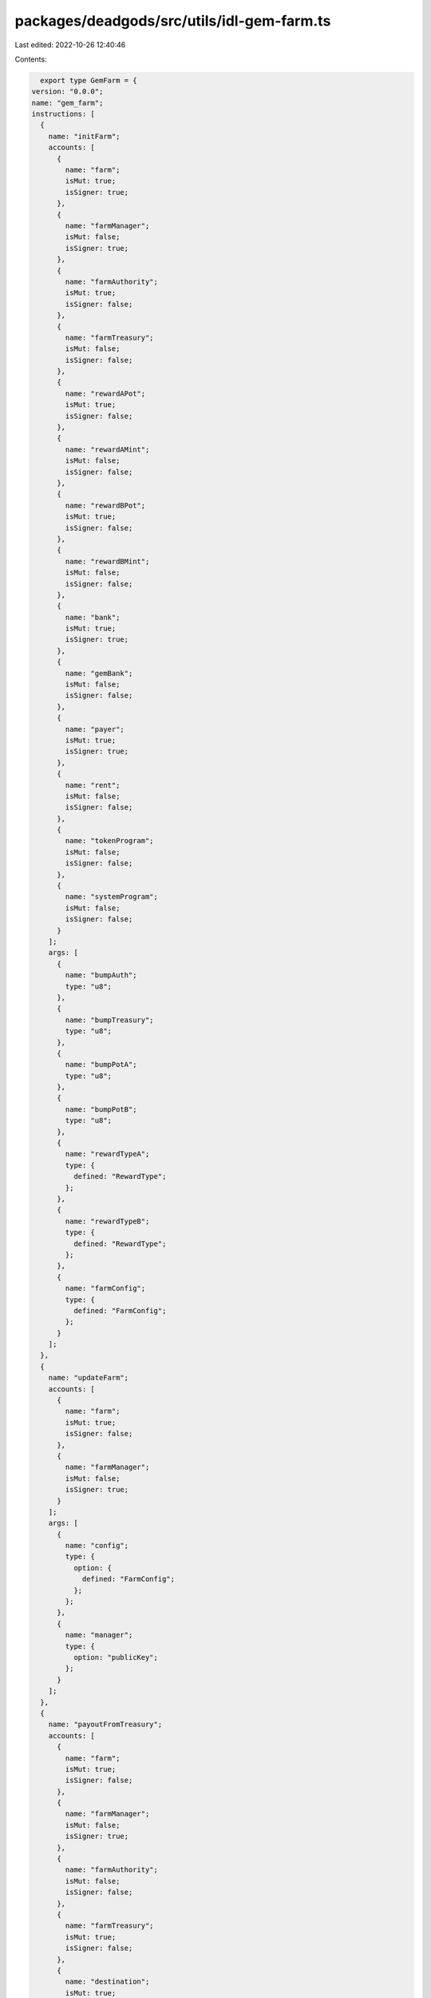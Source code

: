 packages/deadgods/src/utils/idl-gem-farm.ts
===========================================

Last edited: 2022-10-26 12:40:46

Contents:

.. code-block:: ts

    export type GemFarm = {
  version: "0.0.0";
  name: "gem_farm";
  instructions: [
    {
      name: "initFarm";
      accounts: [
        {
          name: "farm";
          isMut: true;
          isSigner: true;
        },
        {
          name: "farmManager";
          isMut: false;
          isSigner: true;
        },
        {
          name: "farmAuthority";
          isMut: true;
          isSigner: false;
        },
        {
          name: "farmTreasury";
          isMut: false;
          isSigner: false;
        },
        {
          name: "rewardAPot";
          isMut: true;
          isSigner: false;
        },
        {
          name: "rewardAMint";
          isMut: false;
          isSigner: false;
        },
        {
          name: "rewardBPot";
          isMut: true;
          isSigner: false;
        },
        {
          name: "rewardBMint";
          isMut: false;
          isSigner: false;
        },
        {
          name: "bank";
          isMut: true;
          isSigner: true;
        },
        {
          name: "gemBank";
          isMut: false;
          isSigner: false;
        },
        {
          name: "payer";
          isMut: true;
          isSigner: true;
        },
        {
          name: "rent";
          isMut: false;
          isSigner: false;
        },
        {
          name: "tokenProgram";
          isMut: false;
          isSigner: false;
        },
        {
          name: "systemProgram";
          isMut: false;
          isSigner: false;
        }
      ];
      args: [
        {
          name: "bumpAuth";
          type: "u8";
        },
        {
          name: "bumpTreasury";
          type: "u8";
        },
        {
          name: "bumpPotA";
          type: "u8";
        },
        {
          name: "bumpPotB";
          type: "u8";
        },
        {
          name: "rewardTypeA";
          type: {
            defined: "RewardType";
          };
        },
        {
          name: "rewardTypeB";
          type: {
            defined: "RewardType";
          };
        },
        {
          name: "farmConfig";
          type: {
            defined: "FarmConfig";
          };
        }
      ];
    },
    {
      name: "updateFarm";
      accounts: [
        {
          name: "farm";
          isMut: true;
          isSigner: false;
        },
        {
          name: "farmManager";
          isMut: false;
          isSigner: true;
        }
      ];
      args: [
        {
          name: "config";
          type: {
            option: {
              defined: "FarmConfig";
            };
          };
        },
        {
          name: "manager";
          type: {
            option: "publicKey";
          };
        }
      ];
    },
    {
      name: "payoutFromTreasury";
      accounts: [
        {
          name: "farm";
          isMut: true;
          isSigner: false;
        },
        {
          name: "farmManager";
          isMut: false;
          isSigner: true;
        },
        {
          name: "farmAuthority";
          isMut: false;
          isSigner: false;
        },
        {
          name: "farmTreasury";
          isMut: true;
          isSigner: false;
        },
        {
          name: "destination";
          isMut: true;
          isSigner: false;
        },
        {
          name: "systemProgram";
          isMut: false;
          isSigner: false;
        }
      ];
      args: [
        {
          name: "bumpAuth";
          type: "u8";
        },
        {
          name: "bumpTreasury";
          type: "u8";
        },
        {
          name: "lamports";
          type: "u64";
        }
      ];
    },
    {
      name: "addToBankWhitelist";
      accounts: [
        {
          name: "farm";
          isMut: false;
          isSigner: false;
        },
        {
          name: "farmManager";
          isMut: true;
          isSigner: true;
        },
        {
          name: "farmAuthority";
          isMut: false;
          isSigner: false;
        },
        {
          name: "bank";
          isMut: true;
          isSigner: false;
        },
        {
          name: "addressToWhitelist";
          isMut: false;
          isSigner: false;
        },
        {
          name: "whitelistProof";
          isMut: true;
          isSigner: false;
        },
        {
          name: "systemProgram";
          isMut: false;
          isSigner: false;
        },
        {
          name: "gemBank";
          isMut: false;
          isSigner: false;
        }
      ];
      args: [
        {
          name: "bumpAuth";
          type: "u8";
        },
        {
          name: "bumpWl";
          type: "u8";
        },
        {
          name: "whitelistType";
          type: "u8";
        }
      ];
    },
    {
      name: "removeFromBankWhitelist";
      accounts: [
        {
          name: "farm";
          isMut: false;
          isSigner: false;
        },
        {
          name: "farmManager";
          isMut: true;
          isSigner: true;
        },
        {
          name: "farmAuthority";
          isMut: true;
          isSigner: false;
        },
        {
          name: "bank";
          isMut: true;
          isSigner: false;
        },
        {
          name: "addressToRemove";
          isMut: false;
          isSigner: false;
        },
        {
          name: "whitelistProof";
          isMut: true;
          isSigner: false;
        },
        {
          name: "gemBank";
          isMut: false;
          isSigner: false;
        }
      ];
      args: [
        {
          name: "bumpAuth";
          type: "u8";
        },
        {
          name: "bumpWl";
          type: "u8";
        }
      ];
    },
    {
      name: "initFarmer";
      accounts: [
        {
          name: "farm";
          isMut: true;
          isSigner: false;
        },
        {
          name: "farmer";
          isMut: true;
          isSigner: false;
        },
        {
          name: "identity";
          isMut: false;
          isSigner: true;
        },
        {
          name: "bank";
          isMut: true;
          isSigner: false;
        },
        {
          name: "vault";
          isMut: true;
          isSigner: false;
        },
        {
          name: "gemBank";
          isMut: false;
          isSigner: false;
        },
        {
          name: "payer";
          isMut: true;
          isSigner: true;
        },
        {
          name: "systemProgram";
          isMut: false;
          isSigner: false;
        }
      ];
      args: [
        {
          name: "bumpFarmer";
          type: "u8";
        },
        {
          name: "bumpVault";
          type: "u8";
        }
      ];
    },
    {
      name: "stake";
      accounts: [
        {
          name: "farm";
          isMut: true;
          isSigner: false;
        },
        {
          name: "farmAuthority";
          isMut: false;
          isSigner: false;
        },
        {
          name: "farmer";
          isMut: true;
          isSigner: false;
        },
        {
          name: "identity";
          isMut: true;
          isSigner: true;
        },
        {
          name: "bank";
          isMut: false;
          isSigner: false;
        },
        {
          name: "vault";
          isMut: true;
          isSigner: false;
        },
        {
          name: "gemBank";
          isMut: false;
          isSigner: false;
        }
      ];
      args: [
        {
          name: "bumpAuth";
          type: "u8";
        },
        {
          name: "bumpFarmer";
          type: "u8";
        }
      ];
    },
    {
      name: "unstake";
      accounts: [
        {
          name: "farm";
          isMut: true;
          isSigner: false;
        },
        {
          name: "farmAuthority";
          isMut: false;
          isSigner: false;
        },
        {
          name: "farmTreasury";
          isMut: true;
          isSigner: false;
        },
        {
          name: "farmer";
          isMut: true;
          isSigner: false;
        },
        {
          name: "identity";
          isMut: true;
          isSigner: true;
        },
        {
          name: "bank";
          isMut: false;
          isSigner: false;
        },
        {
          name: "vault";
          isMut: true;
          isSigner: false;
        },
        {
          name: "gemBank";
          isMut: false;
          isSigner: false;
        },
        {
          name: "systemProgram";
          isMut: false;
          isSigner: false;
        }
      ];
      args: [
        {
          name: "bumpAuth";
          type: "u8";
        },
        {
          name: "bumpTreasury";
          type: "u8";
        },
        {
          name: "bumpFarmer";
          type: "u8";
        }
      ];
    },
    {
      name: "claim";
      accounts: [
        {
          name: "farm";
          isMut: true;
          isSigner: false;
        },
        {
          name: "farmAuthority";
          isMut: false;
          isSigner: false;
        },
        {
          name: "farmer";
          isMut: true;
          isSigner: false;
        },
        {
          name: "identity";
          isMut: true;
          isSigner: true;
        },
        {
          name: "rewardAPot";
          isMut: true;
          isSigner: false;
        },
        {
          name: "rewardAMint";
          isMut: false;
          isSigner: false;
        },
        {
          name: "rewardADestination";
          isMut: true;
          isSigner: false;
        },
        {
          name: "rewardBPot";
          isMut: true;
          isSigner: false;
        },
        {
          name: "rewardBMint";
          isMut: false;
          isSigner: false;
        },
        {
          name: "rewardBDestination";
          isMut: true;
          isSigner: false;
        },
        {
          name: "tokenProgram";
          isMut: false;
          isSigner: false;
        },
        {
          name: "associatedTokenProgram";
          isMut: false;
          isSigner: false;
        },
        {
          name: "systemProgram";
          isMut: false;
          isSigner: false;
        },
        {
          name: "rent";
          isMut: false;
          isSigner: false;
        }
      ];
      args: [
        {
          name: "bumpAuth";
          type: "u8";
        },
        {
          name: "bumpFarmer";
          type: "u8";
        },
        {
          name: "bumpPotA";
          type: "u8";
        },
        {
          name: "bumpPotB";
          type: "u8";
        }
      ];
    },
    {
      name: "flashDeposit";
      accounts: [
        {
          name: "farm";
          isMut: true;
          isSigner: false;
        },
        {
          name: "farmAuthority";
          isMut: false;
          isSigner: false;
        },
        {
          name: "farmer";
          isMut: true;
          isSigner: false;
        },
        {
          name: "identity";
          isMut: true;
          isSigner: true;
        },
        {
          name: "bank";
          isMut: false;
          isSigner: false;
        },
        {
          name: "vault";
          isMut: true;
          isSigner: false;
        },
        {
          name: "vaultAuthority";
          isMut: false;
          isSigner: false;
        },
        {
          name: "gemBox";
          isMut: true;
          isSigner: false;
        },
        {
          name: "gemDepositReceipt";
          isMut: true;
          isSigner: false;
        },
        {
          name: "gemSource";
          isMut: true;
          isSigner: false;
        },
        {
          name: "gemMint";
          isMut: false;
          isSigner: false;
        },
        {
          name: "tokenProgram";
          isMut: false;
          isSigner: false;
        },
        {
          name: "systemProgram";
          isMut: false;
          isSigner: false;
        },
        {
          name: "rent";
          isMut: false;
          isSigner: false;
        },
        {
          name: "gemBank";
          isMut: false;
          isSigner: false;
        }
      ];
      args: [
        {
          name: "bumpFarmer";
          type: "u8";
        },
        {
          name: "bumpVaultAuth";
          type: "u8";
        },
        {
          name: "bumpGemBox";
          type: "u8";
        },
        {
          name: "bumpGdr";
          type: "u8";
        },
        {
          name: "amount";
          type: "u64";
        }
      ];
    },
    {
      name: "refreshFarmer";
      accounts: [
        {
          name: "farm";
          isMut: true;
          isSigner: false;
        },
        {
          name: "farmer";
          isMut: true;
          isSigner: false;
        },
        {
          name: "identity";
          isMut: false;
          isSigner: false;
        }
      ];
      args: [
        {
          name: "bump";
          type: "u8";
        }
      ];
    },
    {
      name: "refreshFarmerSigned";
      accounts: [
        {
          name: "farm";
          isMut: true;
          isSigner: false;
        },
        {
          name: "farmer";
          isMut: true;
          isSigner: false;
        },
        {
          name: "identity";
          isMut: false;
          isSigner: true;
        }
      ];
      args: [
        {
          name: "bump";
          type: "u8";
        },
        {
          name: "reenroll";
          type: "bool";
        }
      ];
    },
    {
      name: "authorizeFunder";
      accounts: [
        {
          name: "farm";
          isMut: true;
          isSigner: false;
        },
        {
          name: "farmManager";
          isMut: true;
          isSigner: true;
        },
        {
          name: "funderToAuthorize";
          isMut: false;
          isSigner: false;
        },
        {
          name: "authorizationProof";
          isMut: true;
          isSigner: false;
        },
        {
          name: "systemProgram";
          isMut: false;
          isSigner: false;
        }
      ];
      args: [
        {
          name: "bump";
          type: "u8";
        }
      ];
    },
    {
      name: "deauthorizeFunder";
      accounts: [
        {
          name: "farm";
          isMut: true;
          isSigner: false;
        },
        {
          name: "farmManager";
          isMut: true;
          isSigner: true;
        },
        {
          name: "funderToDeauthorize";
          isMut: false;
          isSigner: false;
        },
        {
          name: "authorizationProof";
          isMut: true;
          isSigner: false;
        },
        {
          name: "systemProgram";
          isMut: false;
          isSigner: false;
        }
      ];
      args: [
        {
          name: "bump";
          type: "u8";
        }
      ];
    },
    {
      name: "fundReward";
      accounts: [
        {
          name: "farm";
          isMut: true;
          isSigner: false;
        },
        {
          name: "authorizationProof";
          isMut: false;
          isSigner: false;
        },
        {
          name: "authorizedFunder";
          isMut: true;
          isSigner: true;
        },
        {
          name: "rewardPot";
          isMut: true;
          isSigner: false;
        },
        {
          name: "rewardSource";
          isMut: true;
          isSigner: false;
        },
        {
          name: "rewardMint";
          isMut: false;
          isSigner: false;
        },
        {
          name: "tokenProgram";
          isMut: false;
          isSigner: false;
        },
        {
          name: "systemProgram";
          isMut: false;
          isSigner: false;
        }
      ];
      args: [
        {
          name: "bumpProof";
          type: "u8";
        },
        {
          name: "bumpPot";
          type: "u8";
        },
        {
          name: "variableRateConfig";
          type: {
            option: {
              defined: "VariableRateConfig";
            };
          };
        },
        {
          name: "fixedRateConfig";
          type: {
            option: {
              defined: "FixedRateConfig";
            };
          };
        }
      ];
    },
    {
      name: "cancelReward";
      accounts: [
        {
          name: "farm";
          isMut: true;
          isSigner: false;
        },
        {
          name: "farmManager";
          isMut: true;
          isSigner: true;
        },
        {
          name: "farmAuthority";
          isMut: false;
          isSigner: false;
        },
        {
          name: "rewardPot";
          isMut: true;
          isSigner: false;
        },
        {
          name: "rewardDestination";
          isMut: true;
          isSigner: false;
        },
        {
          name: "rewardMint";
          isMut: false;
          isSigner: false;
        },
        {
          name: "receiver";
          isMut: true;
          isSigner: false;
        },
        {
          name: "tokenProgram";
          isMut: false;
          isSigner: false;
        },
        {
          name: "associatedTokenProgram";
          isMut: false;
          isSigner: false;
        },
        {
          name: "systemProgram";
          isMut: false;
          isSigner: false;
        },
        {
          name: "rent";
          isMut: false;
          isSigner: false;
        }
      ];
      args: [
        {
          name: "bumpAuth";
          type: "u8";
        },
        {
          name: "bumpPot";
          type: "u8";
        }
      ];
    },
    {
      name: "lockReward";
      accounts: [
        {
          name: "farm";
          isMut: true;
          isSigner: false;
        },
        {
          name: "farmManager";
          isMut: true;
          isSigner: true;
        },
        {
          name: "rewardMint";
          isMut: false;
          isSigner: false;
        }
      ];
      args: [];
    },
    {
      name: "addRaritiesToBank";
      accounts: [
        {
          name: "farm";
          isMut: false;
          isSigner: false;
        },
        {
          name: "farmManager";
          isMut: true;
          isSigner: true;
        },
        {
          name: "farmAuthority";
          isMut: false;
          isSigner: false;
        },
        {
          name: "bank";
          isMut: false;
          isSigner: false;
        },
        {
          name: "gemBank";
          isMut: false;
          isSigner: false;
        },
        {
          name: "systemProgram";
          isMut: false;
          isSigner: false;
        }
      ];
      args: [
        {
          name: "bumpAuth";
          type: "u8";
        },
        {
          name: "rarityConfigs";
          type: {
            vec: {
              defined: "RarityConfig";
            };
          };
        }
      ];
    }
  ];
  accounts: [
    {
      name: "authorizationProof";
      type: {
        kind: "struct";
        fields: [
          {
            name: "authorizedFunder";
            type: "publicKey";
          },
          {
            name: "farm";
            type: "publicKey";
          }
        ];
      };
    },
    {
      name: "farm";
      type: {
        kind: "struct";
        fields: [
          {
            name: "version";
            type: "u16";
          },
          {
            name: "farmManager";
            type: "publicKey";
          },
          {
            name: "farmTreasury";
            type: "publicKey";
          },
          {
            name: "farmAuthority";
            type: "publicKey";
          },
          {
            name: "farmAuthoritySeed";
            type: "publicKey";
          },
          {
            name: "farmAuthorityBumpSeed";
            type: {
              array: ["u8", 1];
            };
          },
          {
            name: "bank";
            type: "publicKey";
          },
          {
            name: "config";
            type: {
              defined: "FarmConfig";
            };
          },
          {
            name: "farmerCount";
            type: "u64";
          },
          {
            name: "stakedFarmerCount";
            type: "u64";
          },
          {
            name: "gemsStaked";
            type: "u64";
          },
          {
            name: "rarityPointsStaked";
            type: "u64";
          },
          {
            name: "authorizedFunderCount";
            type: "u64";
          },
          {
            name: "rewardA";
            type: {
              defined: "FarmReward";
            };
          },
          {
            name: "rewardB";
            type: {
              defined: "FarmReward";
            };
          }
        ];
      };
    },
    {
      name: "farmer";
      type: {
        kind: "struct";
        fields: [
          {
            name: "farm";
            type: "publicKey";
          },
          {
            name: "identity";
            type: "publicKey";
          },
          {
            name: "vault";
            type: "publicKey";
          },
          {
            name: "state";
            type: {
              defined: "FarmerState";
            };
          },
          {
            name: "gemsStaked";
            type: "u64";
          },
          {
            name: "minStakingEndsTs";
            type: "u64";
          },
          {
            name: "cooldownEndsTs";
            type: "u64";
          },
          {
            name: "rewardA";
            type: {
              defined: "FarmerReward";
            };
          },
          {
            name: "rewardB";
            type: {
              defined: "FarmerReward";
            };
          }
        ];
      };
    }
  ];
  types: [
    {
      name: "FarmConfig";
      type: {
        kind: "struct";
        fields: [
          {
            name: "minStakingPeriodSec";
            type: "u64";
          },
          {
            name: "cooldownPeriodSec";
            type: "u64";
          },
          {
            name: "unstakingFeeLamp";
            type: "u64";
          }
        ];
      };
    },
    {
      name: "FundsTracker";
      type: {
        kind: "struct";
        fields: [
          {
            name: "totalFunded";
            type: "u64";
          },
          {
            name: "totalRefunded";
            type: "u64";
          },
          {
            name: "totalAccruedToStakers";
            type: "u64";
          }
        ];
      };
    },
    {
      name: "TimeTracker";
      type: {
        kind: "struct";
        fields: [
          {
            name: "durationSec";
            type: "u64";
          },
          {
            name: "rewardEndTs";
            type: "u64";
          },
          {
            name: "lockEndTs";
            type: "u64";
          }
        ];
      };
    },
    {
      name: "FarmReward";
      type: {
        kind: "struct";
        fields: [
          {
            name: "rewardMint";
            type: "publicKey";
          },
          {
            name: "rewardPot";
            type: "publicKey";
          },
          {
            name: "rewardType";
            type: {
              defined: "RewardType";
            };
          },
          {
            name: "fixedRate";
            type: {
              defined: "FixedRateReward";
            };
          },
          {
            name: "variableRate";
            type: {
              defined: "VariableRateReward";
            };
          },
          {
            name: "funds";
            type: {
              defined: "FundsTracker";
            };
          },
          {
            name: "times";
            type: {
              defined: "TimeTracker";
            };
          }
        ];
      };
    },
    {
      name: "FarmerReward";
      type: {
        kind: "struct";
        fields: [
          {
            name: "paidOutReward";
            type: "u64";
          },
          {
            name: "accruedReward";
            type: "u64";
          },
          {
            name: "variableRate";
            type: {
              defined: "FarmerVariableRateReward";
            };
          },
          {
            name: "fixedRate";
            type: {
              defined: "FarmerFixedRateReward";
            };
          }
        ];
      };
    },
    {
      name: "FarmerVariableRateReward";
      type: {
        kind: "struct";
        fields: [
          {
            name: "lastRecordedAccruedRewardPerRarityPoint";
            type: {
              defined: "Number128";
            };
          }
        ];
      };
    },
    {
      name: "FarmerFixedRateReward";
      type: {
        kind: "struct";
        fields: [
          {
            name: "beginStakingTs";
            type: "u64";
          },
          {
            name: "beginScheduleTs";
            type: "u64";
          },
          {
            name: "lastUpdatedTs";
            type: "u64";
          },
          {
            name: "promisedSchedule";
            type: {
              defined: "FixedRateSchedule";
            };
          },
          {
            name: "promisedDuration";
            type: "u64";
          }
        ];
      };
    },
    {
      name: "TierConfig";
      type: {
        kind: "struct";
        fields: [
          {
            name: "rewardRate";
            type: "u64";
          },
          {
            name: "requiredTenure";
            type: "u64";
          }
        ];
      };
    },
    {
      name: "FixedRateSchedule";
      type: {
        kind: "struct";
        fields: [
          {
            name: "baseRate";
            type: "u64";
          },
          {
            name: "tier1";
            type: {
              option: {
                defined: "TierConfig";
              };
            };
          },
          {
            name: "tier2";
            type: {
              option: {
                defined: "TierConfig";
              };
            };
          },
          {
            name: "tier3";
            type: {
              option: {
                defined: "TierConfig";
              };
            };
          },
          {
            name: "denominator";
            type: "u64";
          }
        ];
      };
    },
    {
      name: "FixedRateConfig";
      type: {
        kind: "struct";
        fields: [
          {
            name: "schedule";
            type: {
              defined: "FixedRateSchedule";
            };
          },
          {
            name: "amount";
            type: "u64";
          },
          {
            name: "durationSec";
            type: "u64";
          }
        ];
      };
    },
    {
      name: "FixedRateReward";
      type: {
        kind: "struct";
        fields: [
          {
            name: "schedule";
            type: {
              defined: "FixedRateSchedule";
            };
          },
          {
            name: "reservedAmount";
            type: "u64";
          }
        ];
      };
    },
    {
      name: "RarityConfig";
      type: {
        kind: "struct";
        fields: [
          {
            name: "mint";
            type: "publicKey";
          },
          {
            name: "rarityPoints";
            type: "u16";
          }
        ];
      };
    },
    {
      name: "Number128";
      type: {
        kind: "struct";
        fields: [
          {
            name: "n";
            type: "u128";
          }
        ];
      };
    },
    {
      name: "VariableRateConfig";
      type: {
        kind: "struct";
        fields: [
          {
            name: "amount";
            type: "u64";
          },
          {
            name: "durationSec";
            type: "u64";
          }
        ];
      };
    },
    {
      name: "VariableRateReward";
      type: {
        kind: "struct";
        fields: [
          {
            name: "rewardRate";
            type: {
              defined: "Number128";
            };
          },
          {
            name: "rewardLastUpdatedTs";
            type: "u64";
          },
          {
            name: "accruedRewardPerRarityPoint";
            type: {
              defined: "Number128";
            };
          }
        ];
      };
    },
    {
      name: "RewardType";
      type: {
        kind: "enum";
        variants: [
          {
            name: "Variable";
          },
          {
            name: "Fixed";
          }
        ];
      };
    },
    {
      name: "FarmerState";
      type: {
        kind: "enum";
        variants: [
          {
            name: "Unstaked";
          },
          {
            name: "Staked";
          },
          {
            name: "PendingCooldown";
          }
        ];
      };
    },
    {
      name: "FixedRateRewardTier";
      type: {
        kind: "enum";
        variants: [
          {
            name: "Base";
          },
          {
            name: "Tier1";
          },
          {
            name: "Tier2";
          },
          {
            name: "Tier3";
          }
        ];
      };
    }
  ];
};

export const IDL: GemFarm = {
  version: "0.0.0",
  name: "gem_farm",
  instructions: [
    {
      name: "initFarm",
      accounts: [
        {
          name: "farm",
          isMut: true,
          isSigner: true,
        },
        {
          name: "farmManager",
          isMut: false,
          isSigner: true,
        },
        {
          name: "farmAuthority",
          isMut: true,
          isSigner: false,
        },
        {
          name: "farmTreasury",
          isMut: false,
          isSigner: false,
        },
        {
          name: "rewardAPot",
          isMut: true,
          isSigner: false,
        },
        {
          name: "rewardAMint",
          isMut: false,
          isSigner: false,
        },
        {
          name: "rewardBPot",
          isMut: true,
          isSigner: false,
        },
        {
          name: "rewardBMint",
          isMut: false,
          isSigner: false,
        },
        {
          name: "bank",
          isMut: true,
          isSigner: true,
        },
        {
          name: "gemBank",
          isMut: false,
          isSigner: false,
        },
        {
          name: "payer",
          isMut: true,
          isSigner: true,
        },
        {
          name: "rent",
          isMut: false,
          isSigner: false,
        },
        {
          name: "tokenProgram",
          isMut: false,
          isSigner: false,
        },
        {
          name: "systemProgram",
          isMut: false,
          isSigner: false,
        },
      ],
      args: [
        {
          name: "bumpAuth",
          type: "u8",
        },
        {
          name: "bumpTreasury",
          type: "u8",
        },
        {
          name: "bumpPotA",
          type: "u8",
        },
        {
          name: "bumpPotB",
          type: "u8",
        },
        {
          name: "rewardTypeA",
          type: {
            defined: "RewardType",
          },
        },
        {
          name: "rewardTypeB",
          type: {
            defined: "RewardType",
          },
        },
        {
          name: "farmConfig",
          type: {
            defined: "FarmConfig",
          },
        },
      ],
    },
    {
      name: "updateFarm",
      accounts: [
        {
          name: "farm",
          isMut: true,
          isSigner: false,
        },
        {
          name: "farmManager",
          isMut: false,
          isSigner: true,
        },
      ],
      args: [
        {
          name: "config",
          type: {
            option: {
              defined: "FarmConfig",
            },
          },
        },
        {
          name: "manager",
          type: {
            option: "publicKey",
          },
        },
      ],
    },
    {
      name: "payoutFromTreasury",
      accounts: [
        {
          name: "farm",
          isMut: true,
          isSigner: false,
        },
        {
          name: "farmManager",
          isMut: false,
          isSigner: true,
        },
        {
          name: "farmAuthority",
          isMut: false,
          isSigner: false,
        },
        {
          name: "farmTreasury",
          isMut: true,
          isSigner: false,
        },
        {
          name: "destination",
          isMut: true,
          isSigner: false,
        },
        {
          name: "systemProgram",
          isMut: false,
          isSigner: false,
        },
      ],
      args: [
        {
          name: "bumpAuth",
          type: "u8",
        },
        {
          name: "bumpTreasury",
          type: "u8",
        },
        {
          name: "lamports",
          type: "u64",
        },
      ],
    },
    {
      name: "addToBankWhitelist",
      accounts: [
        {
          name: "farm",
          isMut: false,
          isSigner: false,
        },
        {
          name: "farmManager",
          isMut: true,
          isSigner: true,
        },
        {
          name: "farmAuthority",
          isMut: false,
          isSigner: false,
        },
        {
          name: "bank",
          isMut: true,
          isSigner: false,
        },
        {
          name: "addressToWhitelist",
          isMut: false,
          isSigner: false,
        },
        {
          name: "whitelistProof",
          isMut: true,
          isSigner: false,
        },
        {
          name: "systemProgram",
          isMut: false,
          isSigner: false,
        },
        {
          name: "gemBank",
          isMut: false,
          isSigner: false,
        },
      ],
      args: [
        {
          name: "bumpAuth",
          type: "u8",
        },
        {
          name: "bumpWl",
          type: "u8",
        },
        {
          name: "whitelistType",
          type: "u8",
        },
      ],
    },
    {
      name: "removeFromBankWhitelist",
      accounts: [
        {
          name: "farm",
          isMut: false,
          isSigner: false,
        },
        {
          name: "farmManager",
          isMut: true,
          isSigner: true,
        },
        {
          name: "farmAuthority",
          isMut: true,
          isSigner: false,
        },
        {
          name: "bank",
          isMut: true,
          isSigner: false,
        },
        {
          name: "addressToRemove",
          isMut: false,
          isSigner: false,
        },
        {
          name: "whitelistProof",
          isMut: true,
          isSigner: false,
        },
        {
          name: "gemBank",
          isMut: false,
          isSigner: false,
        },
      ],
      args: [
        {
          name: "bumpAuth",
          type: "u8",
        },
        {
          name: "bumpWl",
          type: "u8",
        },
      ],
    },
    {
      name: "initFarmer",
      accounts: [
        {
          name: "farm",
          isMut: true,
          isSigner: false,
        },
        {
          name: "farmer",
          isMut: true,
          isSigner: false,
        },
        {
          name: "identity",
          isMut: false,
          isSigner: true,
        },
        {
          name: "bank",
          isMut: true,
          isSigner: false,
        },
        {
          name: "vault",
          isMut: true,
          isSigner: false,
        },
        {
          name: "gemBank",
          isMut: false,
          isSigner: false,
        },
        {
          name: "payer",
          isMut: true,
          isSigner: true,
        },
        {
          name: "systemProgram",
          isMut: false,
          isSigner: false,
        },
      ],
      args: [
        {
          name: "bumpFarmer",
          type: "u8",
        },
        {
          name: "bumpVault",
          type: "u8",
        },
      ],
    },
    {
      name: "stake",
      accounts: [
        {
          name: "farm",
          isMut: true,
          isSigner: false,
        },
        {
          name: "farmAuthority",
          isMut: false,
          isSigner: false,
        },
        {
          name: "farmer",
          isMut: true,
          isSigner: false,
        },
        {
          name: "identity",
          isMut: true,
          isSigner: true,
        },
        {
          name: "bank",
          isMut: false,
          isSigner: false,
        },
        {
          name: "vault",
          isMut: true,
          isSigner: false,
        },
        {
          name: "gemBank",
          isMut: false,
          isSigner: false,
        },
      ],
      args: [
        {
          name: "bumpAuth",
          type: "u8",
        },
        {
          name: "bumpFarmer",
          type: "u8",
        },
      ],
    },
    {
      name: "unstake",
      accounts: [
        {
          name: "farm",
          isMut: true,
          isSigner: false,
        },
        {
          name: "farmAuthority",
          isMut: false,
          isSigner: false,
        },
        {
          name: "farmTreasury",
          isMut: true,
          isSigner: false,
        },
        {
          name: "farmer",
          isMut: true,
          isSigner: false,
        },
        {
          name: "identity",
          isMut: true,
          isSigner: true,
        },
        {
          name: "bank",
          isMut: false,
          isSigner: false,
        },
        {
          name: "vault",
          isMut: true,
          isSigner: false,
        },
        {
          name: "gemBank",
          isMut: false,
          isSigner: false,
        },
        {
          name: "systemProgram",
          isMut: false,
          isSigner: false,
        },
      ],
      args: [
        {
          name: "bumpAuth",
          type: "u8",
        },
        {
          name: "bumpTreasury",
          type: "u8",
        },
        {
          name: "bumpFarmer",
          type: "u8",
        },
      ],
    },
    {
      name: "claim",
      accounts: [
        {
          name: "farm",
          isMut: true,
          isSigner: false,
        },
        {
          name: "farmAuthority",
          isMut: false,
          isSigner: false,
        },
        {
          name: "farmer",
          isMut: true,
          isSigner: false,
        },
        {
          name: "identity",
          isMut: true,
          isSigner: true,
        },
        {
          name: "rewardAPot",
          isMut: true,
          isSigner: false,
        },
        {
          name: "rewardAMint",
          isMut: false,
          isSigner: false,
        },
        {
          name: "rewardADestination",
          isMut: true,
          isSigner: false,
        },
        {
          name: "rewardBPot",
          isMut: true,
          isSigner: false,
        },
        {
          name: "rewardBMint",
          isMut: false,
          isSigner: false,
        },
        {
          name: "rewardBDestination",
          isMut: true,
          isSigner: false,
        },
        {
          name: "tokenProgram",
          isMut: false,
          isSigner: false,
        },
        {
          name: "associatedTokenProgram",
          isMut: false,
          isSigner: false,
        },
        {
          name: "systemProgram",
          isMut: false,
          isSigner: false,
        },
        {
          name: "rent",
          isMut: false,
          isSigner: false,
        },
      ],
      args: [
        {
          name: "bumpAuth",
          type: "u8",
        },
        {
          name: "bumpFarmer",
          type: "u8",
        },
        {
          name: "bumpPotA",
          type: "u8",
        },
        {
          name: "bumpPotB",
          type: "u8",
        },
      ],
    },
    {
      name: "flashDeposit",
      accounts: [
        {
          name: "farm",
          isMut: true,
          isSigner: false,
        },
        {
          name: "farmAuthority",
          isMut: false,
          isSigner: false,
        },
        {
          name: "farmer",
          isMut: true,
          isSigner: false,
        },
        {
          name: "identity",
          isMut: true,
          isSigner: true,
        },
        {
          name: "bank",
          isMut: false,
          isSigner: false,
        },
        {
          name: "vault",
          isMut: true,
          isSigner: false,
        },
        {
          name: "vaultAuthority",
          isMut: false,
          isSigner: false,
        },
        {
          name: "gemBox",
          isMut: true,
          isSigner: false,
        },
        {
          name: "gemDepositReceipt",
          isMut: true,
          isSigner: false,
        },
        {
          name: "gemSource",
          isMut: true,
          isSigner: false,
        },
        {
          name: "gemMint",
          isMut: false,
          isSigner: false,
        },
        {
          name: "tokenProgram",
          isMut: false,
          isSigner: false,
        },
        {
          name: "systemProgram",
          isMut: false,
          isSigner: false,
        },
        {
          name: "rent",
          isMut: false,
          isSigner: false,
        },
        {
          name: "gemBank",
          isMut: false,
          isSigner: false,
        },
      ],
      args: [
        {
          name: "bumpFarmer",
          type: "u8",
        },
        {
          name: "bumpVaultAuth",
          type: "u8",
        },
        {
          name: "bumpGemBox",
          type: "u8",
        },
        {
          name: "bumpGdr",
          type: "u8",
        },
        {
          name: "amount",
          type: "u64",
        },
      ],
    },
    {
      name: "refreshFarmer",
      accounts: [
        {
          name: "farm",
          isMut: true,
          isSigner: false,
        },
        {
          name: "farmer",
          isMut: true,
          isSigner: false,
        },
        {
          name: "identity",
          isMut: false,
          isSigner: false,
        },
      ],
      args: [
        {
          name: "bump",
          type: "u8",
        },
      ],
    },
    {
      name: "refreshFarmerSigned",
      accounts: [
        {
          name: "farm",
          isMut: true,
          isSigner: false,
        },
        {
          name: "farmer",
          isMut: true,
          isSigner: false,
        },
        {
          name: "identity",
          isMut: false,
          isSigner: true,
        },
      ],
      args: [
        {
          name: "bump",
          type: "u8",
        },
        {
          name: "reenroll",
          type: "bool",
        },
      ],
    },
    {
      name: "authorizeFunder",
      accounts: [
        {
          name: "farm",
          isMut: true,
          isSigner: false,
        },
        {
          name: "farmManager",
          isMut: true,
          isSigner: true,
        },
        {
          name: "funderToAuthorize",
          isMut: false,
          isSigner: false,
        },
        {
          name: "authorizationProof",
          isMut: true,
          isSigner: false,
        },
        {
          name: "systemProgram",
          isMut: false,
          isSigner: false,
        },
      ],
      args: [
        {
          name: "bump",
          type: "u8",
        },
      ],
    },
    {
      name: "deauthorizeFunder",
      accounts: [
        {
          name: "farm",
          isMut: true,
          isSigner: false,
        },
        {
          name: "farmManager",
          isMut: true,
          isSigner: true,
        },
        {
          name: "funderToDeauthorize",
          isMut: false,
          isSigner: false,
        },
        {
          name: "authorizationProof",
          isMut: true,
          isSigner: false,
        },
        {
          name: "systemProgram",
          isMut: false,
          isSigner: false,
        },
      ],
      args: [
        {
          name: "bump",
          type: "u8",
        },
      ],
    },
    {
      name: "fundReward",
      accounts: [
        {
          name: "farm",
          isMut: true,
          isSigner: false,
        },
        {
          name: "authorizationProof",
          isMut: false,
          isSigner: false,
        },
        {
          name: "authorizedFunder",
          isMut: true,
          isSigner: true,
        },
        {
          name: "rewardPot",
          isMut: true,
          isSigner: false,
        },
        {
          name: "rewardSource",
          isMut: true,
          isSigner: false,
        },
        {
          name: "rewardMint",
          isMut: false,
          isSigner: false,
        },
        {
          name: "tokenProgram",
          isMut: false,
          isSigner: false,
        },
        {
          name: "systemProgram",
          isMut: false,
          isSigner: false,
        },
      ],
      args: [
        {
          name: "bumpProof",
          type: "u8",
        },
        {
          name: "bumpPot",
          type: "u8",
        },
        {
          name: "variableRateConfig",
          type: {
            option: {
              defined: "VariableRateConfig",
            },
          },
        },
        {
          name: "fixedRateConfig",
          type: {
            option: {
              defined: "FixedRateConfig",
            },
          },
        },
      ],
    },
    {
      name: "cancelReward",
      accounts: [
        {
          name: "farm",
          isMut: true,
          isSigner: false,
        },
        {
          name: "farmManager",
          isMut: true,
          isSigner: true,
        },
        {
          name: "farmAuthority",
          isMut: false,
          isSigner: false,
        },
        {
          name: "rewardPot",
          isMut: true,
          isSigner: false,
        },
        {
          name: "rewardDestination",
          isMut: true,
          isSigner: false,
        },
        {
          name: "rewardMint",
          isMut: false,
          isSigner: false,
        },
        {
          name: "receiver",
          isMut: true,
          isSigner: false,
        },
        {
          name: "tokenProgram",
          isMut: false,
          isSigner: false,
        },
        {
          name: "associatedTokenProgram",
          isMut: false,
          isSigner: false,
        },
        {
          name: "systemProgram",
          isMut: false,
          isSigner: false,
        },
        {
          name: "rent",
          isMut: false,
          isSigner: false,
        },
      ],
      args: [
        {
          name: "bumpAuth",
          type: "u8",
        },
        {
          name: "bumpPot",
          type: "u8",
        },
      ],
    },
    {
      name: "lockReward",
      accounts: [
        {
          name: "farm",
          isMut: true,
          isSigner: false,
        },
        {
          name: "farmManager",
          isMut: true,
          isSigner: true,
        },
        {
          name: "rewardMint",
          isMut: false,
          isSigner: false,
        },
      ],
      args: [],
    },
    {
      name: "addRaritiesToBank",
      accounts: [
        {
          name: "farm",
          isMut: false,
          isSigner: false,
        },
        {
          name: "farmManager",
          isMut: true,
          isSigner: true,
        },
        {
          name: "farmAuthority",
          isMut: false,
          isSigner: false,
        },
        {
          name: "bank",
          isMut: false,
          isSigner: false,
        },
        {
          name: "gemBank",
          isMut: false,
          isSigner: false,
        },
        {
          name: "systemProgram",
          isMut: false,
          isSigner: false,
        },
      ],
      args: [
        {
          name: "bumpAuth",
          type: "u8",
        },
        {
          name: "rarityConfigs",
          type: {
            vec: {
              defined: "RarityConfig",
            },
          },
        },
      ],
    },
  ],
  accounts: [
    {
      name: "authorizationProof",
      type: {
        kind: "struct",
        fields: [
          {
            name: "authorizedFunder",
            type: "publicKey",
          },
          {
            name: "farm",
            type: "publicKey",
          },
        ],
      },
    },
    {
      name: "farm",
      type: {
        kind: "struct",
        fields: [
          {
            name: "version",
            type: "u16",
          },
          {
            name: "farmManager",
            type: "publicKey",
          },
          {
            name: "farmTreasury",
            type: "publicKey",
          },
          {
            name: "farmAuthority",
            type: "publicKey",
          },
          {
            name: "farmAuthoritySeed",
            type: "publicKey",
          },
          {
            name: "farmAuthorityBumpSeed",
            type: {
              array: ["u8", 1],
            },
          },
          {
            name: "bank",
            type: "publicKey",
          },
          {
            name: "config",
            type: {
              defined: "FarmConfig",
            },
          },
          {
            name: "farmerCount",
            type: "u64",
          },
          {
            name: "stakedFarmerCount",
            type: "u64",
          },
          {
            name: "gemsStaked",
            type: "u64",
          },
          {
            name: "rarityPointsStaked",
            type: "u64",
          },
          {
            name: "authorizedFunderCount",
            type: "u64",
          },
          {
            name: "rewardA",
            type: {
              defined: "FarmReward",
            },
          },
          {
            name: "rewardB",
            type: {
              defined: "FarmReward",
            },
          },
        ],
      },
    },
    {
      name: "farmer",
      type: {
        kind: "struct",
        fields: [
          {
            name: "farm",
            type: "publicKey",
          },
          {
            name: "identity",
            type: "publicKey",
          },
          {
            name: "vault",
            type: "publicKey",
          },
          {
            name: "state",
            type: {
              defined: "FarmerState",
            },
          },
          {
            name: "gemsStaked",
            type: "u64",
          },
          {
            name: "minStakingEndsTs",
            type: "u64",
          },
          {
            name: "cooldownEndsTs",
            type: "u64",
          },
          {
            name: "rewardA",
            type: {
              defined: "FarmerReward",
            },
          },
          {
            name: "rewardB",
            type: {
              defined: "FarmerReward",
            },
          },
        ],
      },
    },
  ],
  types: [
    {
      name: "FarmConfig",
      type: {
        kind: "struct",
        fields: [
          {
            name: "minStakingPeriodSec",
            type: "u64",
          },
          {
            name: "cooldownPeriodSec",
            type: "u64",
          },
          {
            name: "unstakingFeeLamp",
            type: "u64",
          },
        ],
      },
    },
    {
      name: "FundsTracker",
      type: {
        kind: "struct",
        fields: [
          {
            name: "totalFunded",
            type: "u64",
          },
          {
            name: "totalRefunded",
            type: "u64",
          },
          {
            name: "totalAccruedToStakers",
            type: "u64",
          },
        ],
      },
    },
    {
      name: "TimeTracker",
      type: {
        kind: "struct",
        fields: [
          {
            name: "durationSec",
            type: "u64",
          },
          {
            name: "rewardEndTs",
            type: "u64",
          },
          {
            name: "lockEndTs",
            type: "u64",
          },
        ],
      },
    },
    {
      name: "FarmReward",
      type: {
        kind: "struct",
        fields: [
          {
            name: "rewardMint",
            type: "publicKey",
          },
          {
            name: "rewardPot",
            type: "publicKey",
          },
          {
            name: "rewardType",
            type: {
              defined: "RewardType",
            },
          },
          {
            name: "fixedRate",
            type: {
              defined: "FixedRateReward",
            },
          },
          {
            name: "variableRate",
            type: {
              defined: "VariableRateReward",
            },
          },
          {
            name: "funds",
            type: {
              defined: "FundsTracker",
            },
          },
          {
            name: "times",
            type: {
              defined: "TimeTracker",
            },
          },
        ],
      },
    },
    {
      name: "FarmerReward",
      type: {
        kind: "struct",
        fields: [
          {
            name: "paidOutReward",
            type: "u64",
          },
          {
            name: "accruedReward",
            type: "u64",
          },
          {
            name: "variableRate",
            type: {
              defined: "FarmerVariableRateReward",
            },
          },
          {
            name: "fixedRate",
            type: {
              defined: "FarmerFixedRateReward",
            },
          },
        ],
      },
    },
    {
      name: "FarmerVariableRateReward",
      type: {
        kind: "struct",
        fields: [
          {
            name: "lastRecordedAccruedRewardPerRarityPoint",
            type: {
              defined: "Number128",
            },
          },
        ],
      },
    },
    {
      name: "FarmerFixedRateReward",
      type: {
        kind: "struct",
        fields: [
          {
            name: "beginStakingTs",
            type: "u64",
          },
          {
            name: "beginScheduleTs",
            type: "u64",
          },
          {
            name: "lastUpdatedTs",
            type: "u64",
          },
          {
            name: "promisedSchedule",
            type: {
              defined: "FixedRateSchedule",
            },
          },
          {
            name: "promisedDuration",
            type: "u64",
          },
        ],
      },
    },
    {
      name: "TierConfig",
      type: {
        kind: "struct",
        fields: [
          {
            name: "rewardRate",
            type: "u64",
          },
          {
            name: "requiredTenure",
            type: "u64",
          },
        ],
      },
    },
    {
      name: "FixedRateSchedule",
      type: {
        kind: "struct",
        fields: [
          {
            name: "baseRate",
            type: "u64",
          },
          {
            name: "tier1",
            type: {
              option: {
                defined: "TierConfig",
              },
            },
          },
          {
            name: "tier2",
            type: {
              option: {
                defined: "TierConfig",
              },
            },
          },
          {
            name: "tier3",
            type: {
              option: {
                defined: "TierConfig",
              },
            },
          },
          {
            name: "denominator",
            type: "u64",
          },
        ],
      },
    },
    {
      name: "FixedRateConfig",
      type: {
        kind: "struct",
        fields: [
          {
            name: "schedule",
            type: {
              defined: "FixedRateSchedule",
            },
          },
          {
            name: "amount",
            type: "u64",
          },
          {
            name: "durationSec",
            type: "u64",
          },
        ],
      },
    },
    {
      name: "FixedRateReward",
      type: {
        kind: "struct",
        fields: [
          {
            name: "schedule",
            type: {
              defined: "FixedRateSchedule",
            },
          },
          {
            name: "reservedAmount",
            type: "u64",
          },
        ],
      },
    },
    {
      name: "RarityConfig",
      type: {
        kind: "struct",
        fields: [
          {
            name: "mint",
            type: "publicKey",
          },
          {
            name: "rarityPoints",
            type: "u16",
          },
        ],
      },
    },
    {
      name: "Number128",
      type: {
        kind: "struct",
        fields: [
          {
            name: "n",
            type: "u128",
          },
        ],
      },
    },
    {
      name: "VariableRateConfig",
      type: {
        kind: "struct",
        fields: [
          {
            name: "amount",
            type: "u64",
          },
          {
            name: "durationSec",
            type: "u64",
          },
        ],
      },
    },
    {
      name: "VariableRateReward",
      type: {
        kind: "struct",
        fields: [
          {
            name: "rewardRate",
            type: {
              defined: "Number128",
            },
          },
          {
            name: "rewardLastUpdatedTs",
            type: "u64",
          },
          {
            name: "accruedRewardPerRarityPoint",
            type: {
              defined: "Number128",
            },
          },
        ],
      },
    },
    {
      name: "RewardType",
      type: {
        kind: "enum",
        variants: [
          {
            name: "Variable",
          },
          {
            name: "Fixed",
          },
        ],
      },
    },
    {
      name: "FarmerState",
      type: {
        kind: "enum",
        variants: [
          {
            name: "Unstaked",
          },
          {
            name: "Staked",
          },
          {
            name: "PendingCooldown",
          },
        ],
      },
    },
    {
      name: "FixedRateRewardTier",
      type: {
        kind: "enum",
        variants: [
          {
            name: "Base",
          },
          {
            name: "Tier1",
          },
          {
            name: "Tier2",
          },
          {
            name: "Tier3",
          },
        ],
      },
    },
  ],
};


